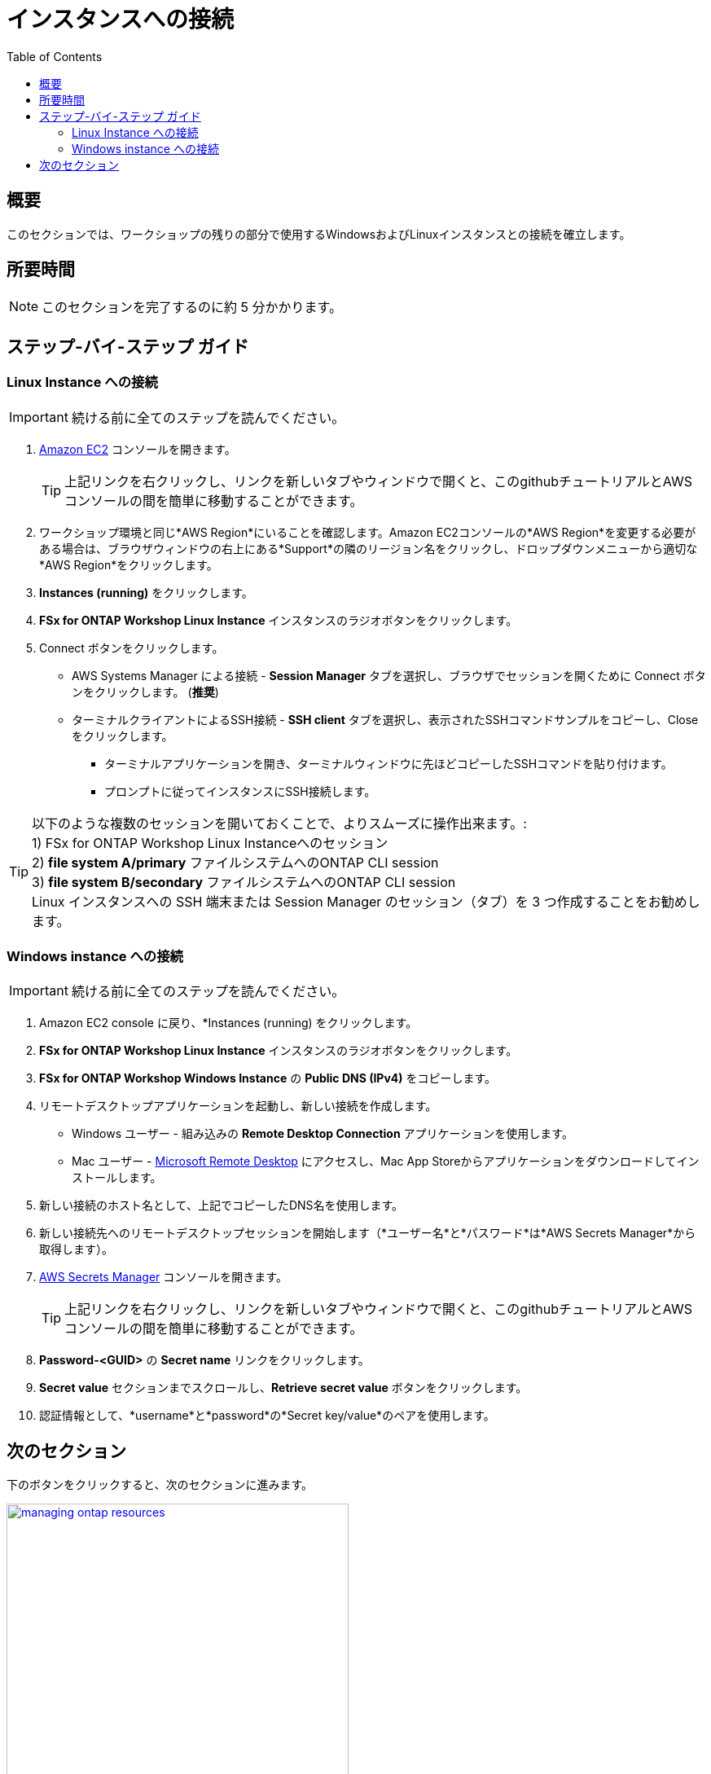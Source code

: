 = インスタンスへの接続
:toc:
:icons:
:linkattrs:
:imagesdir: ../resources/images


== 概要

このセクションでは、ワークショップの残りの部分で使用するWindowsおよびLinuxインスタンスとの接続を確立します。


== 所要時間

NOTE: このセクションを完了するのに約 5 分かかります。


== ステップ-バイ-ステップ ガイド

=== Linux Instance への接続

IMPORTANT: 続ける前に全てのステップを読んでください。

//image::<connect-linux-instances>.gif[align="left", width=600]


. link:https://console.aws.amazon.com/ec2/[Amazon EC2] コンソールを開きます。
+
TIP: 上記リンクを右クリックし、リンクを新しいタブやウィンドウで開くと、このgithubチュートリアルとAWSコンソールの間を簡単に移動することができます。
+
. ワークショップ環境と同じ*AWS Region*にいることを確認します。Amazon EC2コンソールの*AWS Region*を変更する必要がある場合は、ブラウザウィンドウの右上にある*Support*の隣のリージョン名をクリックし、ドロップダウンメニューから適切な*AWS Region*をクリックします。

. *Instances (running)* をクリックします。

. *FSx for ONTAP Workshop Linux Instance* インスタンスのラジオボタンをクリックします。

. Connect ボタンをクリックします。

* AWS Systems Manager による接続 - *Session Manager* タブを選択し、ブラウザでセッションを開くために Connect ボタンをクリックします。 (*推奨*)

* ターミナルクライアントによるSSH接続 - *SSH client* タブを選択し、表示されたSSHコマンドサンプルをコピーし、Close をクリックします。

** ターミナルアプリケーションを開き、ターミナルウィンドウに先ほどコピーしたSSHコマンドを貼り付けます。

** プロンプトに従ってインスタンスにSSH接続します。

TIP: 以下のような複数のセッションを開いておくことで、よりスムーズに操作出来ます。: +
1) FSx for ONTAP Workshop Linux Instanceへのセッション + 
2) *file system A/primary* ファイルシステムへのONTAP CLI session + 
3) *file system B/secondary* ファイルシステムへのONTAP CLI session + 
Linux インスタンスへの SSH 端末または Session Manager のセッション（タブ）を 3 つ作成することをお勧めします。

=== Windows instance への接続

IMPORTANT: 続ける前に全てのステップを読んでください。

//image::<connect-windows-instances>.gif[align="left", width=600]


. Amazon EC2 console に戻り、*Instances (running) をクリックします。

. *FSx for ONTAP Workshop Linux Instance* インスタンスのラジオボタンをクリックします。

. *FSx for ONTAP Workshop Windows Instance* の *Public DNS (IPv4)* をコピーします。

. リモートデスクトップアプリケーションを起動し、新しい接続を作成します。
* Windows ユーザー - 組み込みの *Remote Desktop Connection* アプリケーションを使用します。
* Mac ユーザー - link:https://apps.apple.com/us/app/microsoft-remote-desktop/id1295203466?mt=12/[Microsoft Remote Desktop] にアクセスし、Mac App Storeからアプリケーションをダウンロードしてインストールします。

. 新しい接続のホスト名として、上記でコピーしたDNS名を使用します。

. 新しい接続先へのリモートデスクトップセッションを開始します（*ユーザー名*と*パスワード*は*AWS Secrets Manager*から取得します）。

. link:https://console.aws.amazon.com/secretsmanager/[AWS Secrets Manager] コンソールを開きます。
+
TIP: 上記リンクを右クリックし、リンクを新しいタブやウィンドウで開くと、このgithubチュートリアルとAWSコンソールの間を簡単に移動することができます。
+
. *Password-<GUID>* の *Secret name* リンクをクリックします。

. *Secret value* セクションまでスクロールし、*Retrieve secret value* ボタンをクリックします。

. 認証情報として、*username*と*password*の*Secret key/value*のペアを使用します。

== 次のセクション

下のボタンをクリックすると、次のセクションに進みます。

image::managing-ontap-resources.png[link=../03-managing-ontap-resources/, align="left",width=420]




